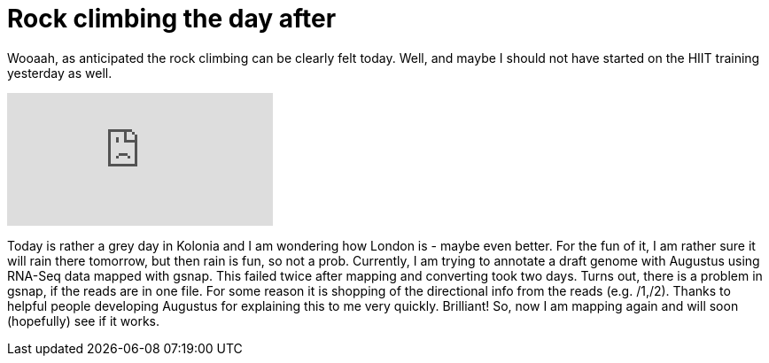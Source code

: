 = Rock climbing the day after
:published_at: 2016-07-04
:hp-tags: Rock climbing, klettern, Muskelkater. RNA-Seq, genome annotation, Augustus


Wooaah, as anticipated the rock climbing can be clearly felt today. Well, and maybe I should not have started on the HIIT training yesterday as well.

video::q20pLhdoEoY[youtube]

Today is rather a grey day in Kolonia and I am wondering how London is - maybe even better. For the fun of it, I am rather sure it will rain there tomorrow, but then rain is fun, so not a prob. 
Currently, I am trying to annotate a draft genome with Augustus using RNA-Seq data mapped with gsnap. This failed twice after mapping and converting took two days. Turns out, there is a problem in gsnap, if the reads are in one file. For some reason it is shopping of the directional info from the reads (e.g. /1,/2). Thanks to helpful people developing Augustus for explaining this to me very quickly. Brilliant! So, now I am mapping again and will soon (hopefully) see if it works.

